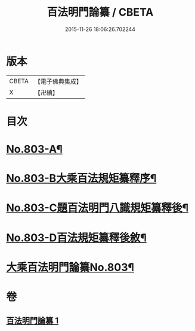 #+TITLE: 百法明門論纂 / CBETA
#+DATE: 2015-11-26 18:06:26.702244
* 版本
 |     CBETA|【電子佛典集成】|
 |         X|【卍續】    |

* 目次
* [[file:KR6n0104_001.txt::001-0312b1][No.803-A¶]]
* [[file:KR6n0104_001.txt::0312c1][No.803-B大乘百法規矩纂釋序¶]]
* [[file:KR6n0104_001.txt::0313a4][No.803-C題百法明門八識規矩纂釋後¶]]
* [[file:KR6n0104_001.txt::0313b9][No.803-D百法規矩纂釋後敘¶]]
* [[file:KR6n0104_001.txt::0313c13][大乘百法明門論纂No.803¶]]
* 卷
** [[file:KR6n0104_001.txt][百法明門論纂 1]]
